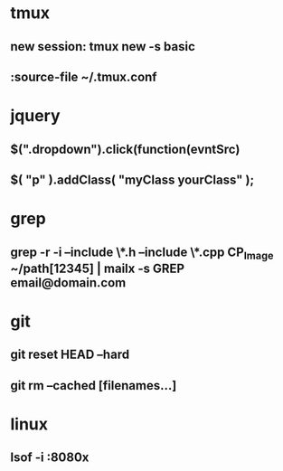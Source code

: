 * tmux
** new session: tmux new -s *basic* 
** :source-file ~/.tmux.conf
* jquery
** $(".dropdown").click(function(evntSrc)
** $( "p" ).addClass( "myClass yourClass" );
* grep
** grep -r -i --include \*.h --include \*.cpp CP_Image ~/path[12345] | mailx -s GREP email@domain.com
* git
** git reset HEAD --hard
** git rm --cached [filenames...]
* linux
** lsof -i :8080x
